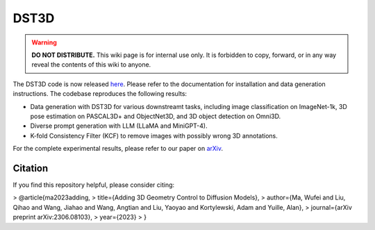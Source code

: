 DST3D
*****

.. warning::

   **DO NOT DISTRIBUTE.** This wiki page is for internal use only. It is forbidden to copy, forward, or in any way reveal the contents of this wiki to anyone.

The DST3D code is now released `here <https://github.com/wufeim/DST3D>`_. Please refer to the documentation for installation and data generation instructions. The codebase reproduces the following results:

* Data generation with DST3D for various downstreamt tasks, including image classification on ImageNet-1k, 3D pose estimation on PASCAL3D+ and ObjectNet3D, and 3D object detection on Omni3D.
* Diverse prompt generation with LLM (LLaMA and MiniGPT-4).
* K-fold Consistency Filter (KCF) to remove images with possibly wrong 3D annotations.

For the complete experimental results, please refer to our paper on `arXiv <https://arxiv.org/abs/2306.08103>`_.

Citation
--------

If you find this repository helpful, please consider citing:

> @article{ma2023adding,
>   title={Adding 3D Geometry Control to Diffusion Models},
>   author={Ma, Wufei and Liu, Qihao and Wang, Jiahao and Wang, Angtian and Liu, Yaoyao and Kortylewski, Adam and Yuille, Alan},
>   journal={arXiv preprint arXiv:2306.08103},
>   year={2023}
> }
